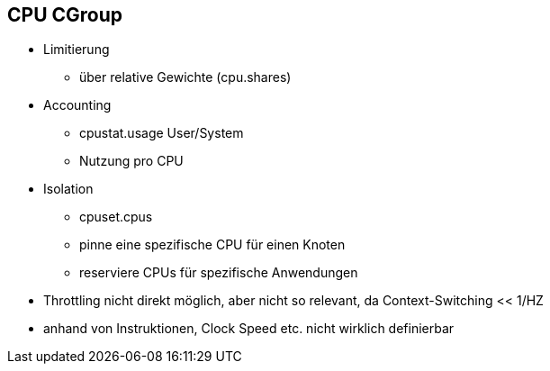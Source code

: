 == CPU CGroup
* Limitierung
** über relative Gewichte (cpu.shares)
* Accounting
** cpustat.usage  User/System
** Nutzung pro CPU
* Isolation
** cpuset.cpus
** pinne eine spezifische CPU für einen Knoten
** reserviere CPUs für spezifische Anwendungen

[.notes]
--
* Throttling nicht direkt möglich, aber nicht so relevant, da Context-Switching << 1/HZ
* anhand von Instruktionen, Clock Speed etc. nicht wirklich definierbar
--

